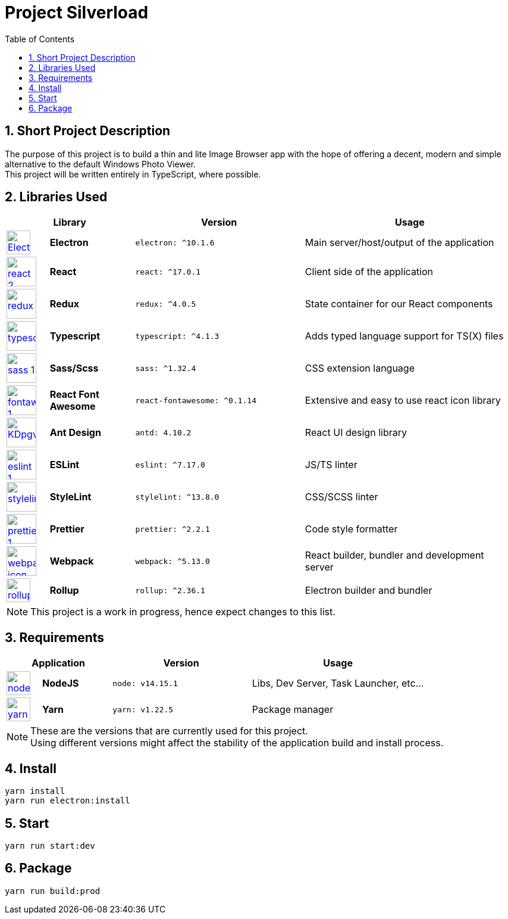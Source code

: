 [.text-justify]
= Project Silverload
:toc:

// Preface

== {counter:section}. Short Project Description
[.text-justify]
======
The purpose of this project is to build a thin and lite Image Browser app
with the hope of offering a decent, modern and simple alternative to
the default Windows Photo Viewer. +
This project will be written entirely in TypeScript, where possible.
======


// LINK_VARIABLES_START
:verElectron: ^10.1.6
:verReact: ^17.0.1
:verRedux: ^4.0.5
:verTypescript: ^4.1.3
:verSass: ^1.32.4
:verFontAwesome: ^0.1.14
:verAntDesign: 4.10.2
:verESLint: ^7.17.0
:verStyleLint: ^13.8.0
:verPrettier: ^2.2.1
:verWebpack: ^5.13.0
:verRollup: ^2.36.1
// LINK_VARIABLES_END

// IMG_VARIABLES_START
:imgElectron: https://upload.wikimedia.org/wikipedia/commons/9/91/Electron_Software_Framework_Logo.svg
:imgReact: https://cdn.worldvectorlogo.com/logos/react-2.svg
:imgRedux: https://cdn.worldvectorlogo.com/logos/redux.svg
:imgTypescript: https://cdn.worldvectorlogo.com/logos/typescript.svg
:imgSass: https://cdn.worldvectorlogo.com/logos/sass-1.svg
:imgFontAwesome: https://cdn.worldvectorlogo.com/logos/fontawesome-1.svg
:imgAntDesign: https://gw.alipayobjects.com/zos/rmsportal/KDpgvguMpGfqaHPjicRK.svg
:imgESLint: https://cdn.worldvectorlogo.com/logos/eslint-1.svg
:imgStyleLint: https://cdn.worldvectorlogo.com/logos/stylelint.svg
:imgPrettier: https://cdn.worldvectorlogo.com/logos/prettier-1.svg
:imgWebpack: https://cdn.worldvectorlogo.com/logos/webpack-icon.svg
:imgRollup: https://seeklogo.com/images/R/rollup-js-logo-F3925E2546-seeklogo.com.png
// IMG_VARIABLES_END

// GH_VARIABLES_START
:ghElectron: https://github.com/electron/electron
:ghReact: https://github.com/facebook/react
:ghRedux: https://github.com/reduxjs/redux
:ghTypescript: https://github.com/microsoft/TypeScript
:ghSass: https://github.com/sass/sass
:ghFontAwesome: https://github.com/FortAwesome/react-fontawesome
:ghAntDesign: https://github.com/ant-design/ant-design
:ghESLint: https://github.com/eslint/eslint
:ghStyleLint: https://github.com/stylelint/stylelint
:ghPrettier: https://github.com/prettier/prettier
:ghWebpack: https://github.com/webpack/webpack
:ghRollup: https://github.com/webpack/webpack
// GH_VARIABLES_END



== {counter:section}. Libraries Used

======
[cols="^.^1,.^2s,.^4s,.^5",frame="all", grid="rows"]
|======
2+h|Library
h|Version
h|Usage

a|image::{imgElectron}[link={ghElectron},40,40]
|Electron
a|[source, subs="attributes"]
----
electron: {verElectron}
----
|Main server/host/output of the application

a|image::{imgReact}[link={ghReact},50,50]
[Electron,50,50]
|React
a|[source, subs="attributes"]
----
react: {verReact}
----
|Client side of the application

a|image::{imgRedux}[link={ghRedux},50,50]
|Redux
a|[source, subs="attributes"]
----
redux: {verRedux}
----
|State container for our React components

a|image::{imgTypescript}[link={ghTypescript},50,50]
|Typescript
a|[source, subs="attributes"]
----
typescript: {verTypescript}
----
|Adds typed language support for TS(X) files

a|image::{imgSass}[link={ghSass},50,50]
|Sass/Scss
a|[source, subs="attributes"]
----
sass: {verSass}
----
|CSS extension language

a|image::{imgFontAwesome}[link={ghFontAwesome},50,50]
|React Font Awesome
a|[source, subs="attributes"]
----
react-fontawesome: {verFontAwesome}
----
|Extensive and easy to use react icon library

a|image::{imgAntDesign}[link={ghAntDesign},50,50]
|Ant Design
a|[source, subs="attributes"]
----
antd: {verAntDesign}
----
|React UI design library

a|image::{imgESLint}[link={ghESLint},50,50]
|ESLint
a|[source, subs="attributes"]
----
eslint: {verESLint}
----
|JS/TS linter

a|image::{imgStyleLint}[link={ghStyleLint},50,50]
|StyleLint
a|[source, subs="attributes"]
----
stylelint: {verStyleLint}
----
|CSS/SCSS linter

a|image::{imgPrettier}[link={ghPrettier},50,50]
|Prettier
a|[source, subs="attributes"]
----
prettier: {verPrettier}
----
|Code style formatter

a|image::{imgWebpack}[link={ghWebpack},50,50]
|Webpack
a|[source, subs="attributes"]
----
webpack: {verWebpack}
----
|React builder, bundler and development server

a|image::{imgRollup}[link={ghRollup},40,40]
|Rollup
a|[source, subs="attributes"]
----
rollup: {verRollup}
----
|Electron builder and bundler

|======
[NOTE]
This project is a work in progress, hence expect changes to this list.
======

// IMG_VARIABLES_START
:imgNodeJS: https://cdn.worldvectorlogo.com/logos/nodejs-icon.svg
:imgYarn: https://cdn.worldvectorlogo.com/logos/yarn.svg
// IMG_VARIABLES_END

// GH_VARIABLES_START
:ghNodeJS: https://github.com/nodejs
:ghYarn: https://github.com/yarnpkg/yarn
// GH_VARIABLES_END

== {counter:section}. Requirements
======
[cols="^.^1,.^2s,.^4s,.^5",frame="all", grid="rows"]
|======
2+h|Application
h|Version
h|Usage

a|image::{imgNodeJS}[link={ghNodeJS},40,40]
|NodeJS
a|
----
node: v14.15.1
----
|Libs, Dev Server, Task Launcher, etc...

a|image::{imgYarn}[link={ghYarn},40,40]
|Yarn
a|
----
yarn: v1.22.5
----
|Package manager
|======
[NOTE]
These are the versions that are currently used for this project. +
Using different versions might affect the stability
of the application build and install process.
======

== {counter:section}. Install

----
yarn install
yarn run electron:install
----

== {counter:section}. Start

----
yarn run start:dev
----

== {counter:section}. Package

----
yarn run build:prod
----
